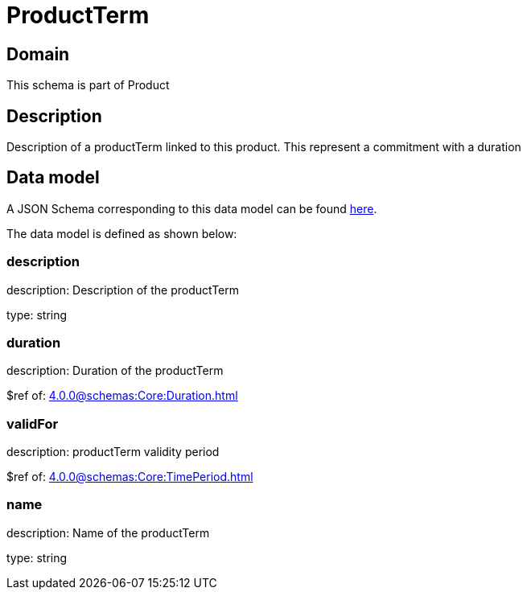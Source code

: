 = ProductTerm

[#domain]
== Domain

This schema is part of Product

[#description]
== Description

Description of a productTerm linked to this product. This represent a commitment with a duration


[#data_model]
== Data model

A JSON Schema corresponding to this data model can be found https://tmforum.org[here].

The data model is defined as shown below:


=== description
description: Description of the productTerm

type: string


=== duration
description: Duration of the productTerm

$ref of: xref:4.0.0@schemas:Core:Duration.adoc[]


=== validFor
description: productTerm validity period

$ref of: xref:4.0.0@schemas:Core:TimePeriod.adoc[]


=== name
description: Name of the productTerm

type: string

